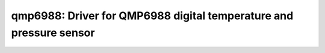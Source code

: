 qmp6988: Driver for QMP6988 digital temperature and pressure sensor
===================================================================

 .. doxygenfile:: qmp6988.h
